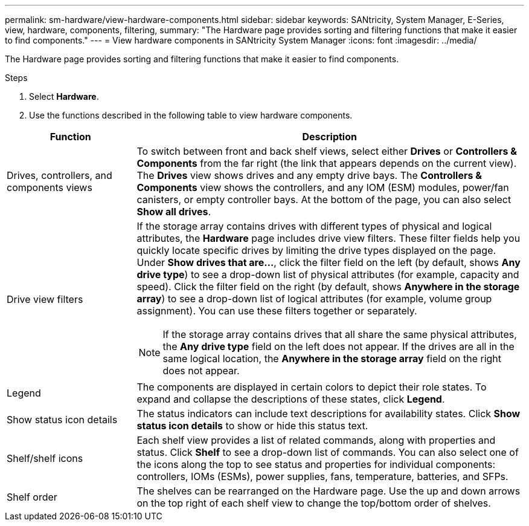 ---
permalink: sm-hardware/view-hardware-components.html
sidebar: sidebar
keywords: SANtricity, System Manager, E-Series, view, hardware, components, filtering,
summary: "The Hardware page provides sorting and filtering functions that make it easier to find components."
---
= View hardware components in SANtricity System Manager
:icons: font
:imagesdir: ../media/

[.lead]
The Hardware page provides sorting and filtering functions that make it easier to find components.

.Steps

. Select *Hardware*.
. Use the functions described in the following table to view hardware components.

[cols="25h,~",options="header"]
|===
| Function| Description
a|
Drives, controllers, and components views
a|
To switch between front and back shelf views, select either *Drives* or *Controllers & Components* from the far right (the link that appears depends on the current view). The *Drives* view shows drives and any empty drive bays. The *Controllers & Components* view shows the controllers, and any IOM (ESM) modules, power/fan canisters, or empty controller bays. At the bottom of the page, you can also select *Show all drives*.
a|
Drive view filters
a|
If the storage array contains drives with different types of physical and logical attributes, the *Hardware* page includes drive view filters. These filter fields help you quickly locate specific drives by limiting the drive types displayed on the page. Under *Show drives that are...*, click the filter field on the left (by default, shows *Any drive type*) to see a drop-down list of physical attributes (for example, capacity and speed). Click the filter field on the right (by default, shows *Anywhere in the storage array*) to see a drop-down list of logical attributes (for example, volume group assignment). You can use these filters together or separately.
[NOTE]
====
If the storage array contains drives that all share the same physical attributes, the *Any drive type* field on the left does not appear. If the drives are all in the same logical location, the *Anywhere in the storage array* field on the right does not appear.
====
a|
Legend
a|
The components are displayed in certain colors to depict their role states. To expand and collapse the descriptions of these states, click *Legend*.
a|
Show status icon details
a|
The status indicators can include text descriptions for availability states. Click *Show status icon details* to show or hide this status text.
a|
Shelf/shelf icons
a|
Each shelf view provides a list of related commands, along with properties and status. Click *Shelf* to see a drop-down list of commands. You can also select one of the icons along the top to see status and properties for individual components: controllers, IOMs (ESMs), power supplies, fans, temperature, batteries, and SFPs.
a|
Shelf order
a|
The shelves can be rearranged on the Hardware page. Use the up and down arrows on the top right of each shelf view to change the top/bottom order of shelves.
|===
